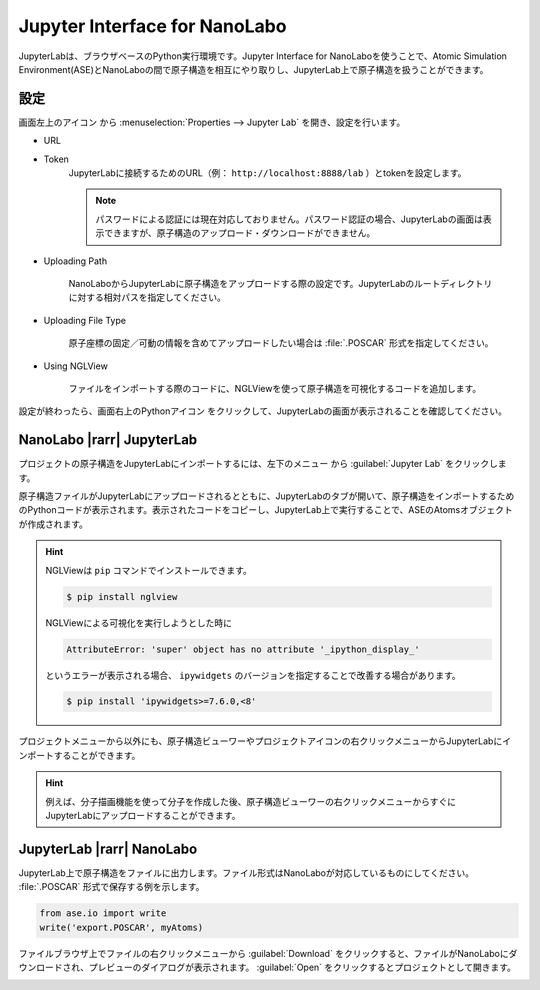 .. _jupyter:

================================
Jupyter Interface for NanoLabo
================================

JupyterLabは、ブラウザベースのPython実行環境です。Jupyter Interface for NanoLaboを使うことで、Atomic Simulation Environment(ASE)とNanoLaboの間で原子構造を相互にやり取りし、JupyterLab上で原子構造を扱うことができます。

.. _jupyter_setting:

設定
================

画面左上のアイコン |mainmenuicon| から :menuselection:`Properties --> Jupyter Lab` を開き、設定を行います。

- URL
- Token
   JupyterLabに接続するためのURL（例： ``http://localhost:8888/lab`` ）とtokenを設定します。

   .. note::

      パスワードによる認証には現在対応しておりません。パスワード認証の場合、JupyterLabの画面は表示できますが、原子構造のアップロード・ダウンロードができません。

- Uploading Path

      NanoLaboからJupyterLabに原子構造をアップロードする際の設定です。JupyterLabのルートディレクトリに対する相対パスを指定してください。

- Uploading File Type

      原子座標の固定／可動の情報を含めてアップロードしたい場合は :file:`.POSCAR` 形式を指定してください。

- Using NGLView

       ファイルをインポートする際のコードに、NGLViewを使って原子構造を可視化するコードを追加します。

設定が終わったら、画面右上のPythonアイコン |pythonicon| をクリックして、JupyterLabの画面が表示されることを確認してください。

.. |mainmenuicon| image:: /img/mainmenuicon.png
.. |pythonicon| image:: /img/pythonicon.png

.. _jupyter_upload:

NanoLabo |rarr| JupyterLab
==============================

プロジェクトの原子構造をJupyterLabにインポートするには、左下のメニュー |projectmenuicon| から :guilabel:`Jupyter Lab` をクリックします。

原子構造ファイルがJupyterLabにアップロードされるとともに、JupyterLabのタブが開いて、原子構造をインポートするためのPythonコードが表示されます。表示されたコードをコピーし、JupyterLab上で実行することで、ASEのAtomsオブジェクトが作成されます。

.. image:: /img/jupyter_import.svg

.. hint::

 NGLViewは ``pip`` コマンドでインストールできます。

 .. code-block:: console

  $ pip install nglview

 NGLViewによる可視化を実行しようとした時に

 .. code-block:: console

  AttributeError: 'super' object has no attribute '_ipython_display_'

 というエラーが表示される場合、 ``ipywidgets`` のバージョンを指定することで改善する場合があります。

 .. code-block:: console

  $ pip install 'ipywidgets>=7.6.0,<8'

プロジェクトメニューから以外にも、原子構造ビューワーやプロジェクトアイコンの右クリックメニューからJupyterLabにインポートすることができます。

.. image:: /img/jupyter_context.svg
   :width: 500 px
   :align: center

.. hint:: 例えば、分子描画機能を使って分子を作成した後、原子構造ビューワーの右クリックメニューからすぐにJupyterLabにアップロードすることができます。

.. |projectmenuicon| image:: /img/projectmenuicon.png

.. _jupyter_download:

JupyterLab |rarr| NanoLabo
==============================

JupyterLab上で原子構造をファイルに出力します。ファイル形式はNanoLaboが対応しているものにしてください。 :file:`.POSCAR` 形式で保存する例を示します。

.. code-block:: python

 from ase.io import write
 write('export.POSCAR', myAtoms)

ファイルブラウザ上でファイルの右クリックメニューから :guilabel:`Download` をクリックすると、ファイルがNanoLaboにダウンロードされ、プレビューのダイアログが表示されます。 :guilabel:`Open` をクリックするとプロジェクトとして開きます。

.. image:: /img/jupyter_export.svg

.. |rarr| raw:: html

   &rarr;
